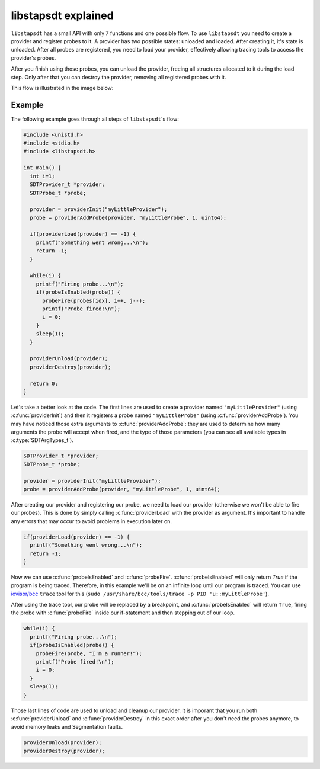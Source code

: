 ####################
libstapsdt explained
####################



``libstapsdt`` has a small API with only 7 functions and one possible flow. To
use ``libstapsdt`` you need to create a provider and register probes to it. A
provider has two possible states: unloaded and loaded. After creating it, it's
state is unloaded. After all probes are registered, you need to load your
provider, effectively allowing tracing tools to access the provider's probes.

After you finish using those probes, you can unload the provider, freeing all
structures allocated to it during the load step. Only after that you can
destroy the provider, removing all registered probes with it.

This flow is illustrated in the image below:

.. image:: ../_static/usage-workflow.svg

=======
Example
=======

The following example goes through all steps of ``libstapsdt``'s flow:

.. code-block:: c

  #include <unistd.h>
  #include <stdio.h>
  #include <libstapsdt.h>

  int main() {
    int i=1;
    SDTProvider_t *provider;
    SDTProbe_t *probe;

    provider = providerInit("myLittleProvider");
    probe = providerAddProbe(provider, "myLittleProbe", 1, uint64);

    if(providerLoad(provider) == -1) {
      printf("Something went wrong...\n");
      return -1;
    }

    while(i) {
      printf("Firing probe...\n");
      if(probeIsEnabled(probe)) {
        probeFire(probes[idx], i++, j--);
        printf("Probe fired!\n");
        i = 0;
      }
      sleep(1);
    }

    providerUnload(provider);
    providerDestroy(provider);

    return 0;
  }

Let's take a better look at the code. The first lines are used to create a
provider named ``"myLittleProvider"`` (using :c:func:`providerInit`) and then
it registers a probe named ``"myLittleProbe"`` (using
:c:func:`providerAddProbe`). You may have noticed those extra arguments to
:c:func:`providerAddProbe`: they are used to determine how many arguments
the probe will accept when fired, and the type of those parameters (you can
see all available types in :c:type:`SDTArgTypes_t`).

.. code-block:: c

  SDTProvider_t *provider;
  SDTProbe_t *probe;

  provider = providerInit("myLittleProvider");
  probe = providerAddProbe(provider, "myLittleProbe", 1, uint64);


After creating our provider and registering our probe, we need to load our
provider (otherwise we won't be able to fire our probes). This is done by
simply calling :c:func:`providerLoad` with the provider as argument. It's
important to handle any errors that may occur to avoid problems in execution
later on.


.. code-block:: c

  if(providerLoad(provider) == -1) {
    printf("Something went wrong...\n");
    return -1;
  }


Now we can use :c:func:`probeIsEnabled` and :c:func:`probeFire`.
:c:func:`probeIsEnabled` will only return `True` if the program is being
traced. Therefore, in this example we'll be on an infinite loop until our
program is traced. You can use
`iovisor/bcc <https://github.com/iovisor/bcc/>`_ ``trace`` tool for this
(``sudo /usr/share/bcc/tools/trace -p PID 'u::myLittleProbe'``).

After using the trace tool, our probe will be replaced by a breakpoint, and
:c:func:`probeIsEnabled` will return ``True``, firing the probe with
:c:func:`probeFire` inside our if-statement and then stepping out of our loop.

.. code-block:: c

  while(i) {
    printf("Firing probe...\n");
    if(probeIsEnabled(probe)) {
      probeFire(probe, "I'm a runner!");
      printf("Probe fired!\n");
      i = 0;
    }
    sleep(1);
  }

Those last lines of code are used to unload and cleanup our provider. It is
imporant that you run both :c:func:`providerUnload` and
:c:func:`providerDestroy` in this exact order after you don't need the probes
anymore, to avoid memory leaks and Segmentation faults.

.. code-block:: c

  providerUnload(provider);
  providerDestroy(provider);
